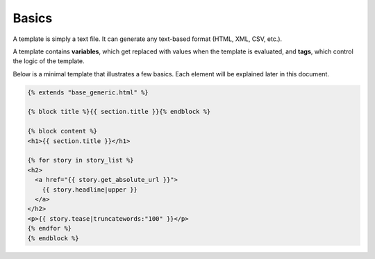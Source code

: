.. highlightlang:: html+django
		   
Basics
======

.. highlightlang:: html+django

A template is simply a text file. It can generate any text-based format (HTML,
XML, CSV, etc.).

A template contains **variables**, which get replaced with values when the
template is evaluated, and **tags**, which control the logic of the template.

Below is a minimal template that illustrates a few basics. Each element will be
explained later in this document.

.. code-block:: html+django

    {% extends "base_generic.html" %}

    {% block title %}{{ section.title }}{% endblock %}

    {% block content %}
    <h1>{{ section.title }}</h1>

    {% for story in story_list %}
    <h2>
      <a href="{{ story.get_absolute_url }}">
        {{ story.headline|upper }}
      </a>
    </h2>
    <p>{{ story.tease|truncatewords:"100" }}</p>
    {% endfor %}
    {% endblock %}
